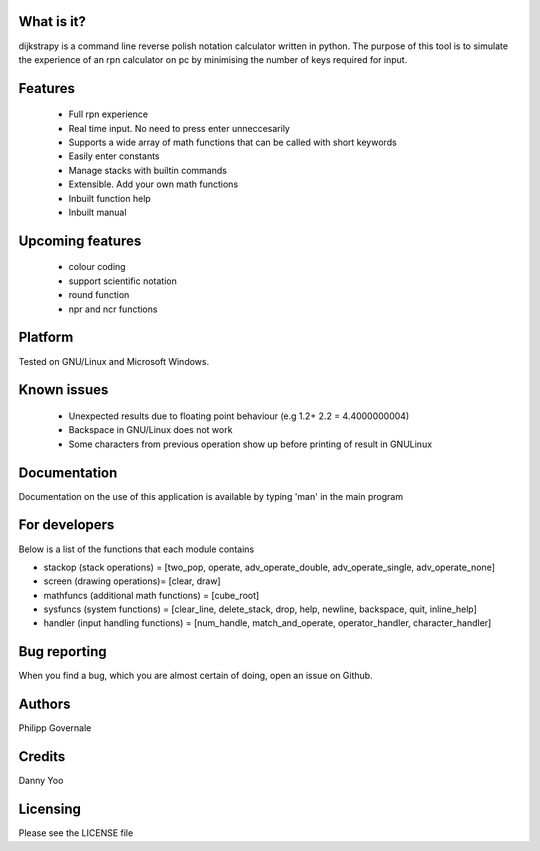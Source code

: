 What is it?
----------

dijkstrapy is a command line reverse polish notation calculator written in python. The purpose of this tool
is to simulate the experience of an rpn calculator on pc by minimising the number of keys required for input.

Features
-------

  - Full rpn experience
  - Real time input. No need to press enter unneccesarily
  - Supports a wide array of math functions that can be called with short keywords
  - Easily enter constants
  - Manage stacks with builtin commands
  - Extensible. Add your own math functions
  - Inbuilt function help
  - Inbuilt manual

Upcoming features
-----------------

  - colour coding
  - support scientific notation
  - round function
  - npr and ncr functions

Platform
--------

Tested on GNU/Linux and Microsoft Windows.

Known issues
------------

  - Unexpected results due to floating point behaviour (e.g 1.2+ 2.2 = 4.4000000004)
  - Backspace in GNU/Linux does not work
  - Some characters from previous operation show up before printing of result in GNU\Linux

Documentation
-------------

Documentation on the use of this application is available by typing 'man' in the main program

For developers
-------------

Below is a list of the functions that each module contains

- stackop (stack operations) = [two_pop, operate, adv_operate_double, adv_operate_single, adv_operate_none]
- screen (drawing operations)= [clear, draw]
- mathfuncs (additional math functions) = [cube_root]
- sysfuncs (system functions) = [clear_line, delete_stack, drop, help, newline, backspace, quit, inline_help]
- handler (input handling functions) = [num_handle, match_and_operate, operator_handler, character_handler]

Bug reporting
------------

When you find a bug, which you are almost certain of doing, open an issue on Github.

Authors
-------

Philipp Governale

Credits
-------

Danny Yoo

Licensing
---------

Please see the LICENSE file
